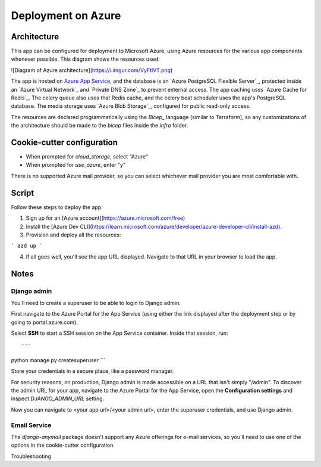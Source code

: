 Deployment on Azure
====================

.. index:: Azure

Architecture
------

This app can be configured for deployment to Microsoft Azure, using Azure resources
for the various app components whenever possible. This diagram shows the resources used:

![Diagram of Azure architecture](https://i.imgur.com/VyFtlVT.png)

The app is hosted on `Azure App Service`_, and the database is an `Azure PostgreSQL Flexible Server`_,
protected inside an `Azure Virtual Network`_ and `Private DNS Zone`_ to prevent external access.
The app caching uses `Azure Cache for Redis`_. The celery queue also uses that Redis cache,
and the celery beat scheduler uses the app's PostgreSQL database.
The media storage uses `Azure Blob Storage`_, configured for public read-only access.

.. _Azure App Service: https://devcenter.heroku.com/articles/build-docker-images-heroku-yml

The resources are declared programmatically using the `Bicep_` language (similar to Terraform),
so any customizations of the architecture should be made to the `bicep` files inside the `infra` folder.

Cookie-cutter configuration
------

* When prompted for `cloud_storage`, select "Azure"
* When prompted for `use_azure`, enter "y"

There is no supported Azure mail provider, so you can select whichever mail provider you are most comfortable with.

Script
------

Follow these steps to deploy the app:

1. Sign up for an [Azure account](https://azure.microsoft.com/free)
2. Install the [Azure Dev CLI](https://learn.microsoft.com/azure/developer/azure-developer-cli/install-azd).
3. Provision and deploy all the resources:

```
azd up
```

4. If all goes well, you'll see the app URL displayed. Navigate to that URL in your browser to load the app. 

Notes
-----

Django admin
+++++++++++++

You'll need to create a superuser to be able to login to Django admin.

First navigate to the Azure Portal for the App Service (using either the link displayed after the deployment step
or by going to portal.azure.com).

Select **SSH** to start a SSH session on the App Service container. Inside that session, run::

```
python manage.py createsuperuser
```

Store your credentials in a secure place, like a password manager.

For security reasons, on production, Django admin is made accessible on a URL that isn't simply "/admin".
To discover the admin URL for your app, navigate to the Azure Portal for the App Service,
open the **Configuration settings** and inspect `DJANGO_ADMIN_URL` setting.

Now you can navigate to <your app url>/<your admin url>, enter the superuser credentials,
and use Django admin.

Email Service
+++++++++++++

The `django-anymail` package doesn't support any Azure offerings for e-mail services,
so you'll need to use one of the options in the cookie-cutter configuration.



Troubleshooting